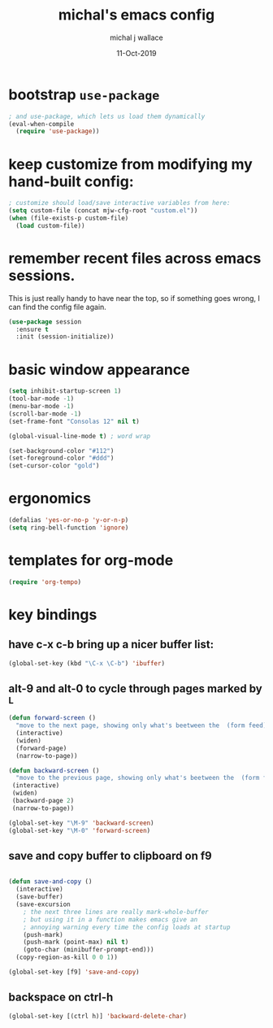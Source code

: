 #+title: michal's emacs config
#+author: michal j wallace
#+date: 11-Oct-2019

# This file is auto-tangled and compiled by init.el each time emacs starts.

* bootstrap ~use-package~

#+begin_src emacs-lisp
; and use-package, which lets us load them dynamically
(eval-when-compile
  (require 'use-package))
#+end_src

* keep customize from modifying my hand-built config:
#+begin_src emacs-lisp
; customize should load/save interactive variables from here:
(setq custom-file (concat mjw-cfg-root "custom.el"))
(when (file-exists-p custom-file)
  (load custom-file))
#+end_src

* remember recent files across emacs sessions.
This is just really handy to have near the top, so if something goes wrong, I can find the config file again.
#+begin_src emacs-lisp
  (use-package session
    :ensure t
    :init (session-initialize))
#+end_src

* basic window appearance
#+begin_src emacs-lisp
(setq inhibit-startup-screen 1)
(tool-bar-mode -1)
(menu-bar-mode -1)
(scroll-bar-mode -1)
(set-frame-font "Consolas 12" nil t)

(global-visual-line-mode t) ; word wrap

(set-background-color "#112")
(set-foreground-color "#ddd")
(set-cursor-color "gold")

#+end_src

* ergonomics
#+begin_src emacs-lisp
(defalias 'yes-or-no-p 'y-or-n-p)
(setq ring-bell-function 'ignore)
#+end_src

* templates for org-mode
#+begin_src emacs-lisp
(require 'org-tempo)
#+end_src

* key bindings
** have c-x c-b bring up a nicer buffer list:
#+begin_src emacs-lisp
(global-set-key (kbd "\C-x \C-b") 'ibuffer)
#+end_src
** alt-9 and alt-0 to cycle through pages marked by ^L
#+begin_src emacs-lisp
(defun forward-screen ()
  "move to the next page, showing only what's beetween the  (form feed) characters"
  (interactive)
  (widen)
  (forward-page)
  (narrow-to-page))

(defun backward-screen ()
  "move to the previous page, showing only what's beetween the  (form feed) characters"
 (interactive)
 (widen)
 (backward-page 2)
 (narrow-to-page))

(global-set-key "\M-9" 'backward-screen)
(global-set-key "\M-0" 'forward-screen)
#+end_src

** save and copy buffer to clipboard on f9
#+begin_src emacs-lisp

  (defun save-and-copy ()
    (interactive)
    (save-buffer)
    (save-excursion
      ; the next three lines are really mark-whole-buffer
      ; but using it in a function makes emacs give an
      ; annoying warning every time the config loads at startup
      (push-mark)
      (push-mark (point-max) nil t)
      (goto-char (minibuffer-prompt-end)))
    (copy-region-as-kill 0 0 1))

  (global-set-key [f9] 'save-and-copy)
#+end_src
** backspace on ctrl-h
#+begin_src emacs-lisp
(global-set-key [(ctrl h)] 'backward-delete-char)
#+end_src
